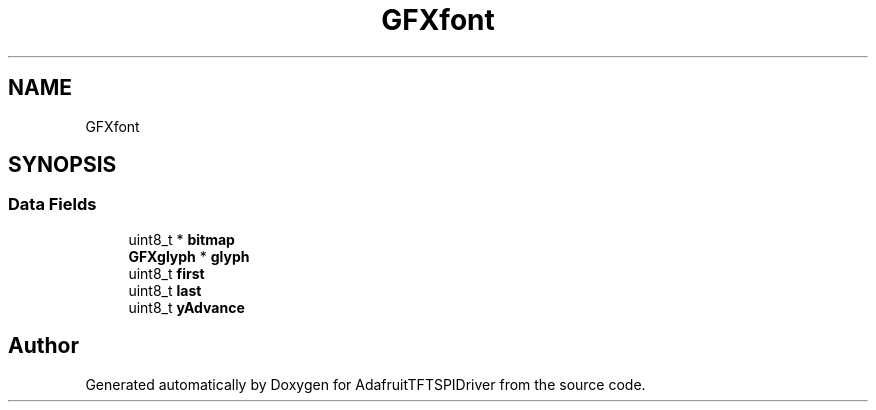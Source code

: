 .TH "GFXfont" 3 "Mon Jan 15 2018" "AdafruitTFTSPIDriver" \" -*- nroff -*-
.ad l
.nh
.SH NAME
GFXfont
.SH SYNOPSIS
.br
.PP
.SS "Data Fields"

.in +1c
.ti -1c
.RI "uint8_t * \fBbitmap\fP"
.br
.ti -1c
.RI "\fBGFXglyph\fP * \fBglyph\fP"
.br
.ti -1c
.RI "uint8_t \fBfirst\fP"
.br
.ti -1c
.RI "uint8_t \fBlast\fP"
.br
.ti -1c
.RI "uint8_t \fByAdvance\fP"
.br
.in -1c

.SH "Author"
.PP 
Generated automatically by Doxygen for AdafruitTFTSPIDriver from the source code\&.
